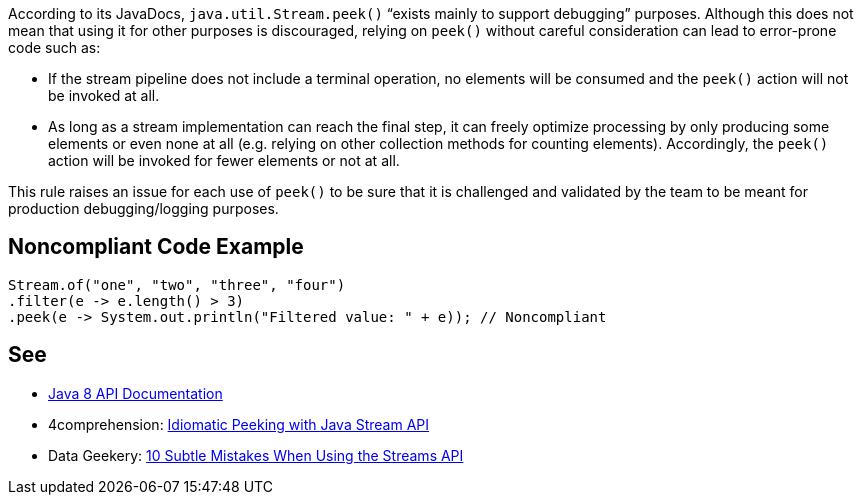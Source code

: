 According to its JavaDocs, `java.util.Stream.peek()` “exists mainly to support debugging” purposes. Although this does not mean that using it for other purposes is discouraged, relying on `peek()` without careful consideration can lead to error-prone code such as:

* If the stream pipeline does not include a terminal operation, no elements will be consumed and the `peek()` action will not be invoked at all.
* As long as a stream implementation can reach the final step, it can freely optimize processing by only producing some elements or even none at all (e.g. relying on other collection methods for counting elements). Accordingly, the `peek()` action will be invoked for fewer elements or not at all.

This rule raises an issue for each use of `peek()` to be sure that it is challenged and validated by the team to be meant for production debugging/logging purposes.

== Noncompliant Code Example

----
Stream.of("one", "two", "three", "four")
.filter(e -> e.length() > 3)
.peek(e -> System.out.println("Filtered value: " + e)); // Noncompliant
----

== See

* https://docs.oracle.com/javase/8/docs/api/java/util/stream/Stream.html#peek-java.util.function.Consumer-[Java 8 API Documentation]
* 4comprehension: https://4comprehension.com/idiomatic-peeking/[Idiomatic Peeking with Java Stream API]
* Data Geekery: https://blog.jooq.org/2014/06/13/java-8-friday-10-subtle-mistakes-when-using-the-streams-api/[10 Subtle Mistakes When Using the Streams API]
